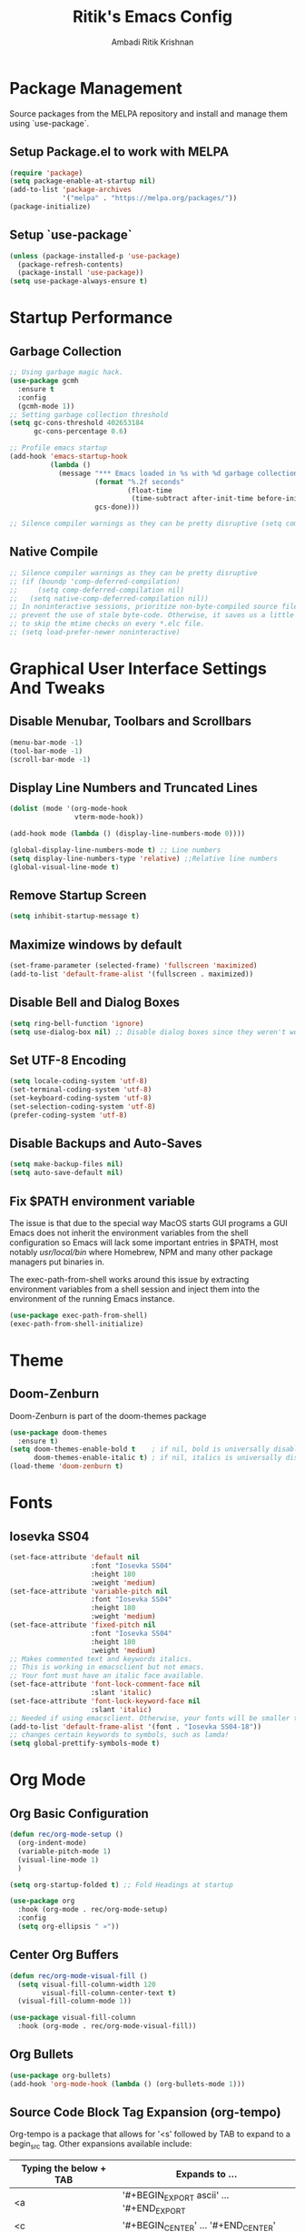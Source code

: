 #+TITLE: Ritik's Emacs Config
#+AUTHOR: Ambadi Ritik Krishnan

* Package Management
Source packages from the MELPA repository and install and manage them using `use-package`.
** Setup Package.el to work with MELPA
#+begin_src emacs-lisp
(require 'package)
(setq package-enable-at-startup nil)
(add-to-list 'package-archives
             '("melpa" . "https://melpa.org/packages/"))
(package-initialize)
#+end_src

** Setup `use-package`
#+begin_src emacs-lisp
(unless (package-installed-p 'use-package)
  (package-refresh-contents)
  (package-install 'use-package))
(setq use-package-always-ensure t)
#+end_src

* Startup Performance
** Garbage Collection
#+begin_src emacs-lisp
;; Using garbage magic hack.
(use-package gcmh
  :ensure t
  :config
  (gcmh-mode 1))
;; Setting garbage collection threshold
(setq gc-cons-threshold 402653184
      gc-cons-percentage 0.6)

;; Profile emacs startup
(add-hook 'emacs-startup-hook
          (lambda ()
            (message "*** Emacs loaded in %s with %d garbage collections."
                     (format "%.2f seconds"
                             (float-time
                              (time-subtract after-init-time before-init-time)))
                     gcs-done)))

;; Silence compiler warnings as they can be pretty disruptive (setq comp-async-report-warnings-errors nil)
#+end_src

** Native Compile
#+begin_src emacs-lisp
;; Silence compiler warnings as they can be pretty disruptive
;; (if (boundp 'comp-deferred-compilation)
;;     (setq comp-deferred-compilation nil)
;;   (setq native-comp-deferred-compilation nil))
;; In noninteractive sessions, prioritize non-byte-compiled source files to
;; prevent the use of stale byte-code. Otherwise, it saves us a little IO time
;; to skip the mtime checks on every *.elc file.
;; (setq load-prefer-newer noninteractive)
#+end_src

* Graphical User Interface Settings And Tweaks
** Disable Menubar, Toolbars and Scrollbars
#+begin_src emacs-lisp
(menu-bar-mode -1)
(tool-bar-mode -1)
(scroll-bar-mode -1)
#+end_src

** Display Line Numbers and Truncated Lines
#+begin_src emacs-lisp
(dolist (mode '(org-mode-hook
                vterm-mode-hook))

(add-hook mode (lambda () (display-line-numbers-mode 0))))

(global-display-line-numbers-mode t) ;; Line numbers
(setq display-line-numbers-type 'relative) ;;Relative line numbers
(global-visual-line-mode t)
#+end_src

** Remove Startup Screen
#+begin_src emacs-lisp
(setq inhibit-startup-message t)
#+end_src

** Maximize windows by default
#+begin_src emacs-lisp
(set-frame-parameter (selected-frame) 'fullscreen 'maximized)
(add-to-list 'default-frame-alist '(fullscreen . maximized))
#+end_src

** Disable Bell and Dialog Boxes
#+begin_src emacs-lisp
(setq ring-bell-function 'ignore)
(setq use-dialog-box nil) ;; Disable dialog boxes since they weren't working in Mac OSX
#+end_src

** Set UTF-8 Encoding
#+begin_src emacs-lisp
(setq locale-coding-system 'utf-8)
(set-terminal-coding-system 'utf-8)
(set-keyboard-coding-system 'utf-8)
(set-selection-coding-system 'utf-8)
(prefer-coding-system 'utf-8)
#+end_src

** Disable Backups and Auto-Saves
#+begin_src emacs-lisp
(setq make-backup-files nil)
(setq auto-save-default nil)
#+end_src

** Fix $PATH environment variable

The issue is that due to the special way MacOS starts GUI programs a GUI Emacs does not inherit the environment variables from the shell configuration so Emacs will lack some important entries in $PATH, most notably /usr/local/bin/ where Homebrew, NPM and many other package managers put binaries in.

The exec-path-from-shell works around this issue by extracting environment variables from a shell session and inject them into the environment of the running Emacs instance.
#+begin_src emacs-lisp
(use-package exec-path-from-shell)
(exec-path-from-shell-initialize)
#+end_src

* Theme
** Doom-Zenburn
Doom-Zenburn is part of the doom-themes package
#+begin_src emacs-lisp
(use-package doom-themes
  :ensure t)
(setq doom-themes-enable-bold t    ; if nil, bold is universally disabled
      doom-themes-enable-italic t) ; if nil, italics is universally disabled
(load-theme 'doom-zenburn t)
#+end_src

* Fonts
** Iosevka SS04 
#+begin_src emacs-lisp
(set-face-attribute 'default nil
                    :font "Iosevka SS04"
                    :height 180
                    :weight 'medium)
(set-face-attribute 'variable-pitch nil
                    :font "Iosevka SS04"
                    :height 180
                    :weight 'medium)
(set-face-attribute 'fixed-pitch nil
                    :font "Iosevka SS04"
                    :height 180
                    :weight 'medium)
;; Makes commented text and keywords italics.
;; This is working in emacsclient but not emacs.
;; Your font must have an italic face available.
(set-face-attribute 'font-lock-comment-face nil
                    :slant 'italic)
(set-face-attribute 'font-lock-keyword-face nil
                    :slant 'italic)
;; Needed if using emacsclient. Otherwise, your fonts will be smaller than expected.
(add-to-list 'default-frame-alist '(font . "Iosevka SS04-18"))
;; changes certain keywords to symbols, such as lamda!
(setq global-prettify-symbols-mode t)
#+end_src

* Org Mode
** Org Basic Configuration
#+begin_src emacs-lisp
(defun rec/org-mode-setup ()
  (org-indent-mode)
  (variable-pitch-mode 1)
  (visual-line-mode 1)
  )

(setq org-startup-folded t) ;; Fold Headings at startup

(use-package org
  :hook (org-mode . rec/org-mode-setup)
  :config
  (setq org-ellipsis " »"))
#+end_src

** Center Org Buffers

#+begin_src emacs-lisp
(defun rec/org-mode-visual-fill ()
  (setq visual-fill-column-width 120
        visual-fill-column-center-text t)
  (visual-fill-column-mode 1))

(use-package visual-fill-column
  :hook (org-mode . rec/org-mode-visual-fill))
#+end_src

** Org Bullets
#+begin_src emacs-lisp
(use-package org-bullets)
(add-hook 'org-mode-hook (lambda () (org-bullets-mode 1)))
#+end_src

** Source Code Block Tag Expansion (org-tempo)

Org-tempo is a package that allows for '<s' followed by TAB to expand to a begin_src tag.  Other expansions available include:
| Typing the below + TAB | Expands to ...                           |
|------------------------+------------------------------------------|
| <a                     | '#+BEGIN_EXPORT ascii' … '#+END_EXPORT  |
| <c                     | '#+BEGIN_CENTER' … '#+END_CENTER'       |
| <C                     | '#+BEGIN_COMMENT' … '#+END_COMMENT'     |
| <e                     | '#+BEGIN_EXAMPLE' … '#+END_EXAMPLE'     |
| <E                     | '#+BEGIN_EXPORT' … '#+END_EXPORT'       |
| <h                     | '#+BEGIN_EXPORT html' … '#+END_EXPORT'  |
| <l                     | '#+BEGIN_EXPORT latex' … '#+END_EXPORT' |
| <q                     | '#+BEGIN_QUOTE' … '#+END_QUOTE'         |
| <s                     | '#+BEGIN_SRC' … '#+END_SRC'             |
| <v                     | '#+BEGIN_VERSE' … '#+END_VERSE'         |


#+begin_src emacs-lisp
(use-package org-tempo
  :ensure nil) ;; tell use-package not to try to install org-tempo since it's already there.
#+end_src

** Source Code Syntax Highlighting
#+begin_src emacs-lisp 
(setq org-src-fontify-natively t
      org-src-tab-acts-natively t
      org-confirm-babel-evaluate nil
      org-edit-src-content-indentation 0)
#+end_src

** Table of Contents
Toc-org helps you to have an up-to-date table of contents in org files without exporting (useful for README files on GitHub).  Use :TOC: to create the table.
#+begin_src emacs-lisp
;; (use-package toc-org
;;   :commands toc-org-enable
;;   :init (add-hook 'org-mode-hook 'toc-org-enable))
#+end_src

* Evil Mode
** Evil Package
#+begin_src emacs-lisp
(use-package evil
  :ensure t
  :init      ;; tweak evil's configuration before loading it
  (setq evil-want-C-u-scroll t) ;; Ctrl-u to scroll up
  (setq evil-want-C-i-jump nil) ;;TAB didn't work in the console (was bound to evil-jump-forward)
  (setq evil-want-integration t) ;; This is optional since it's already set to t by default.
  (setq evil-want-keybinding nil)
  (setq evil-vsplit-window-right t)
  (setq evil-split-window-below t)
  (setq evil-undo-system 'undo-redo) ;;undo-redo comes standard with Emacs 28+
  (evil-mode))
(use-package evil-collection
  :after evil
  :ensure t
  :config
  (setq evil-collection-mode-list '(dashboard dired ibuffer))
  (evil-collection-init))
#+end_src

** Evil Multiple Cursors
Multiple cursor support in Emacs+evil. It allows for selection and editing matches interactively, integrating iedit-mode into evil-mode with an attempt at sensible defaults.
#+begin_src emacs-lisp 
(use-package evil-mc)
(global-evil-mc-mode  1) ;; enable
#+end_src

** Evil Commentary
Package allowing us to use 'g-c-c' to comment and uncomment based on Commetary.vim.
#+begin_src emacs-lisp
(use-package evil-commentary
  :ensure t)
(evil-commentary-mode)
#+end_src

* Completion Framework (Vertico/Marginalia/Orderless/Consult/Embark)
** Vertico
#+begin_src emacs-lisp
(use-package vertico
  :ensure t
  :init
  (vertico-mode))
#+end_src

** Marginalia
#+begin_src emacs-lisp
(use-package marginalia
  :after vertico
  :ensure t
  :custom
  (marginalia-annotators '(marginalia-annotators-heavy marginalia-annotators-light nil))
  :init
  (marginalia-mode))
#+end_src

** Orderless
#+begin_src emacs-lisp 
(use-package orderless
  :ensure t
  :config
  (setq completion-styles '(orderless)))
#+end_src

** Consult
#+begin_src emacs-lisp 
;; Example configuration for Consult
(use-package consult
  ;; Enable automatic preview at point in the *Completions* buffer. This is
  ;; relevant when you use the default completion UI.
  :hook (completion-list-mode . consult-preview-at-point-mode)

  ;; The :init configuration is always executed (Not lazy)
  :init

  ;; Optionally configure the register formatting. This improves the register
  ;; preview for `consult-register', `consult-register-load',
  ;; `consult-register-store' and the Emacs built-ins.
  (setq register-preview-delay 0.5
        register-preview-function #'consult-register-format)

  ;; Optionally tweak the register preview window.
  ;; This adds thin lines, sorting and hides the mode line of the window.
  (advice-add #'register-preview :override #'consult-register-window)

  ;; Optionally replace `completing-read-multiple' with an enhanced version.
  (advice-add #'completing-read-multiple :override #'consult-completing-read-multiple)

  ;; Use Consult to select xref locations with preview
  (setq xref-show-xrefs-function #'consult-xref
        xref-show-definitions-function #'consult-xref)

  ;; Configure other variables and modes in the :config section,
  ;; after lazily loading the package.
  :config

  ;; Optionally configure preview. The default value
  ;; is 'any, such that any key triggers the preview.
  ;; (setq consult-preview-key 'any)
  ;; (setq consult-preview-key (kbd "M-."))
  ;; (setq consult-preview-key (list (kbd "<S-down>") (kbd "<S-up>")))
  ;; For some commands and buffer sources it is useful to configure the
  ;; :preview-key on a per-command basis using the `consult-customize' macro.
  (consult-customize
   consult-theme
   :preview-key '(:debounce 0.2 any)
   consult-ripgrep consult-git-grep consult-grep
   consult-bookmark consult-recent-file consult-xref
   consult--source-bookmark consult--source-recent-file
   consult--source-project-recent-file
   :preview-key (kbd "M-."))

  ;; Optionally configure the narrowing key.
  ;; Both < and C-+ work reasonably well.
  (setq consult-narrow-key "<") ;; (kbd "C-+")

  ;; Optionally make narrowing help available in the minibuffer.
  ;; You may want to use `embark-prefix-help-command' or which-key instead.
  ;; (define-key consult-narrow-map (vconcat consult-narrow-key "?") #'consult-narrow-help)

  ;; By default `consult-project-function' uses `project-root' from project.el.
  ;; Optionally configure a different project root function.
  ;; There are multiple reasonable alternatives to chose from.
  ;;;; 1. project.el (the default)
  ;; (setq consult-project-function #'consult--default-project--function)
  ;;;; 2. projectile.el (projectile-project-root)
  ;; (autoload 'projectile-project-root "projectile")
  ;; (setq consult-project-function (lambda (_) (projectile-project-root)))
  ;;;; 3. vc.el (vc-root-dir)
  ;; (setq consult-project-function (lambda (_) (vc-root-dir)))
  ;;;; 4. locate-dominating-file
  ;; (setq consult-project-function (lambda (_) (locate-dominating-file "." ".git")))
  )
#+end_src

* Language Support
** LSP Setup
*** Lsp Mode
#+begin_src emacs-lisp
(use-package lsp-mode
  :commands (lsp lsp-deferred)
  :hook (lsp-mode . efs/lsp-mode-setup)
  :init
  (setq lsp-keymap-prefix "C-c l")  ;; Or 'C-l', 's-l'
  :config
  (lsp-enable-which-key-integration t))
#+end_src

*** Lsp UI
#+begin_src emacs-lisp 
(use-package lsp-ui
  :ensure
  :commands lsp-ui-mode
  :custom
  (lsp-ui-peek-always-show t)
  (lsp-ui-sideline-show-hover t)
  (lsp-ui-doc-enable nil))
#+end_src

*** Company
#+begin_src emacs-lisp
(use-package company
  :custom
  (company-idle-delay 0.5) ;; how long to wait until popup
  ;; (company-begin-commands nil) ;; uncomment to disable popup
  :bind
  (:map company-active-map
        ("C-n". company-select-next)
        ("C-p". company-select-previous)
        ("M-<". company-select-first)
        ("M->". company-select-last))
  (:map company-mode-map
        ("<tab>". tab-indent-or-complete)
        ("TAB". tab-indent-or-complete))
  )
#+end_src

** Flycheck
Inline Errors
#+begin_src emacs-lisp
(use-package flycheck)
#+end_src

** Languages
**** Rustic (Rust)
[[https://robert.kra.hn/posts/2021-02-07_rust-with-emacs/][Reference Article]]

Rustic is powered by ~rust-analyzer~ in this configuration. To install it,

#+begin_src bash
git clone https://github.com/rust-analyzer/rust-analyzer.git
cd rust-analyzer
cargo xtask install --server # will install rust-analyzer into $HOME/.cargo/bin
#+end_src>

We change ~rustic-lsp-server~ to use ~rust-analyzer~ instead of ~rls~.

#+begin_src emacs-lisp 
(use-package rustic)
(setq rustic-lsp-server 'rust-analyzer)
(setq rustic-analyzer-command '("~/.cargo/bin/rust-analyzer"))
#+end_src

**** Python (PyRight)
#+begin_src emacs-lisp
#+end_src
**** CSS

This Server supports automatic install. Install this language server with M-x lsp-install-server RET css-ls RET.

~npm install -g vscode-css-languageserver-bin~

* Essential Packages
** Centaur Tabs
#+begin_src emacs-lisp
(use-package centaur-tabs
  :demand
  :config
  (centaur-tabs-mode t)
  :bind
  ("C-<prior>" . centaur-tabs-backward)
  ("C-<next>" . centaur-tabs-forward))
(setq centaur-tabs-height 32)
(setq centaur-tabs-set-icons t)
#+end_src

** Doom Modeline
Modeline package imported from Doom Emacs.
#+begin_src emacs-lisp
(use-package doom-modeline
  :ensure t
  :init (doom-modeline-mode 1)
  :custom ((doom-modeline-height 15)))
#+end_src

** Dashboard
#+begin_src emacs-lisp
(use-package dashboard
  :ensure t
  :config
  (dashboard-setup-startup-hook)
  ;; (setq dashboard-startup-banner "")
  (setq dashboard-items '((recents  . 5)
                          (projects . 5)))
  (setq dashboard-banner-logo-title "emacs"))
(setq dashboard-startup-banner "~/.emacs.d/img/Emacs.png")  ;; use custom image as banner
(setq dashboard-center-content t)
(setq initial-buffer-choice (lambda () (get-buffer "*dashboard*")))
#+end_src

** Dumb Jump
#+begin_src emacs-lisp 
;; (use-package dumb-jump)
;; (add-hook 'xref-backend-functions #'dumb-jump-xref-activate)
;; (setq xref-show-definitions-function #'xref-show-definitions-completing-read)
#+end_src

** All the Icons
#+begin_src emacs-lisp
(use-package all-the-icons
  :ensure t
  :init)

(use-package all-the-icons-dired
  :ensure t
  :init (add-hook 'dired-mode-hook 'all-the-icons-dired-mode))

(use-package all-the-icons-ibuffer
  :ensure t
  :init (all-the-icons-ibuffer-mode 1))
#+end_src

** Which Key
#+begin_src emacs-lisp
(use-package which-key
  :ensure t
  :init
  (setq which-key-side-window-location 'bottom
        which-key-sort-order #'which-key-key-order-alpha
        which-key-sort-uppercase-first nil
        which-key-add-column-padding 1
        which-key-max-display-columns nil
        which-key-min-display-lines 6
        which-key-side-window-slot -10
        which-key-side-window-max-height 0.25
        which-key-idle-delay 0.8
        which-key-max-description-length 25
        which-key-allow-imprecise-window-fit t
        which-key-separator " → " ))
(which-key-mode)
#+end_src
 
** Projectile
#+begin_src emacs-lisp
(use-package projectile
  :ensure t
  :config
  (projectile-global-mode 1))
#+end_src

** Rainbow Mode
Highlights hexadecimal color values.
#+begin_src emacs-lisp
(use-package rainbow-mode
  :ensure t)
(define-globalized-minor-mode global-rainbow-mode rainbow-mode
  (lambda () (rainbow-mode 1)))
(global-rainbow-mode 1 )
#+end_src

** Rainbow Delimeter
Colors paranethesis and other delimeters.
#+begin_src emacs-lisp
(use-package rainbow-delimiters
  :ensure t
  :init
  (rainbow-delimiters-mode 1))
#+end_src

** Vterm
Vterm is a terminal emulator within Emacs.  The ‘shell-file-name’ setting sets the shell to be used in M-x shell, M-x term, M-x ansi-term and M-x vterm.  By default, the shell is set to ‘fish’.

~
cd .emacs.d/elpa/vterm-xxxxxx
mkdir -p build
cd build 
cmake .. 
make
~

#+begin_src emacs-lisp
(use-package vterm
  :custom  (vterm-install t))
(setq shell-file-name "/usr/local/bin/fish"
      vterm-max-scrollback 5000)
(evil-set-initial-state 'vterm-mode 'emacs) ;;Disable Evil Mode in Vterm
#+end_src

Open Vterm as a pop-up window.
#+begin_src emacs-lisp
(defun my/vterm-toggle ())
#+end_src

* Keychord
** Installing the key-chord package
#+begin_src emacs-lisp
(use-package key-chord
  :ensure t)
#+end_src

** Set `j-k` to `ESC`.
#+begin_src emacs-lisp
;;Exit insert mode by pressing j and then k quickly
(setq key-chord-two-keys-delay 0.1)
(key-chord-define evil-insert-state-map "jk" 'evil-normal-state)
(key-chord-mode 1)
#+end_src

* General Keybindings
** Installing General.el
#+begin_src emacs-lisp
(use-package general
  :ensure t
  :config
  (general-evil-setup t))
#+end_src

** Essential Keybindings
#+begin_src emacs-lisp
(global-set-key (kbd "<escape>") 'keyboard-escape-quit) ;; ESC cancels all
(define-key evil-normal-state-map "u" 'undo)
(define-key evil-normal-state-map (kbd "C-r") 'undo-redo)
;; (global-set-key (kbd "S-k") 'helpful-at-point) ;; 

(nvmap :keymaps 'override :prefix "SPC"
  "SPC"   '(execute-extended-command :which-key "M-x")
  "h"     '(:which-key "Help")
  "h h"   '(consult-apropos :which-key "Apropos")
  "h r r" '((lambda () (interactive) (load-file "~/.emacs.d/init.el")) :which-key "Reload emacs config"))
#+end_src

** Search and Goto
#+begin_src emacs-lisp
(nvmap :keymaps 'override :prefix "SPC"
  "s"   '(:which-key "Search")
  "s g" '(consult-git-grep :which-key "Grep Search Git")
  "s i" '(consult-imenu :which-key "Search item current buffer")
  "s l" '(consult-goto-line :which-key "Goto Line")
  "s r" '(consult-ripgrep :which-key "Ripgrep")
  "s s" '(consult-line :which-key "Search current buffer")
  )
#+end_src

** Files
#+begin_src emacs-lisp
(nvmap :states '(normal visual) :keymaps 'override :prefix "SPC"
  "f"     '(:which-key "Files")
  "f f"   '(find-file :which-key "Find file")
  "f r"   '(consult-recent-file :which-key "Recent files")
  "f s"   '(save-buffer :which-key "Save file")
  "f u"   '(sudo-edit-find-file :which-key "Sudo find file")
  "f y"   '(dt/show-and-copy-buffer-path :which-key "Yank file path")
  "f C"   '(copy-file :which-key "Copy file")
  "f D"   '(delete-file :which-key "Delete file")
  "f R"   '(rename-file :which-key "Rename file")
  "f S"   '(write-file :which-key "Save file as...")
  "f U"   '(sudo-edit :which-key "Sudo edit file"))
#+end_src

** Splits and Windows
#+begin_src emacs-lisp
(winner-mode 1)
(nvmap :prefix "SPC"
  ;; Window splits
  "w"     '(:which-key"Windows")
  "w c"   '(evil-window-delete :which-key "Close window")
  "w n"   '(evil-window-new :which-key "New window")
  "w s"   '(evil-window-split :which-key "Horizontal split window")
  "w v"   '(evil-window-vsplit :which-key "Vertical split window")
  ;; Window motions
  "w h"   '(evil-window-left :which-key "Window left")
  "w j"   '(evil-window-down :which-key "Window down")
  "w k"   '(evil-window-up :which-key "Window up")
  "w l"   '(evil-window-right :which-key "Window right")
  "w w"   '(evil-window-next :which-key "Goto next window")
  ;; winner mode
  "w <left>"  '(winner-undo :which-key "Winner undo")
  "w <right>" '(winner-redo :which-key "Winner redo"))
#+end_src

** Buffers and Bookmarks
#+begin_src emacs-lisp
(nvmap :prefix "SPC"
  "b"     '(:which-key "Buffers")
  "b b"   '(consult-buffer :which-key "Ibuffer")
  "b c"   '(clone-indirect-buffer-other-window :which-key "Clone indirect buffer other window")
  "b k"   '(kill-current-buffer :which-key "Kill current buffer")
  "b n"   '(next-buffer :which-key "Next buffer")
  "b p"   '(previous-buffer :which-key "Previous buffer")
  "b B"   '(ibuffer-list-buffers :which-key "Ibuffer list buffers")
  "b K"   '(kill-buffer :which-key "Kill buffer"))
#+end_src 

* Misc Settings
** Electric Pair Mode
Electric Pair mode  is a global minor mode that provides a way to easily insert matching delimiters: parentheses, braces, brackets, etc.
#+begin_src emacs-lisp
(setq electric-pair-pairs '(
                            (?\{ . ?\})
                            (?\( . ?\))
                            (?\[ . ?\])
                            (?\" . ?\")
                            ))
(electric-pair-mode t)
#+end_src

* Runtime Performance
dial the GC threshold back down so that garbage collection happens more frequently but in less time.
#+begin_src emacs-lisp
;; Make gc pauses faster by decreasing the threshold.
(setq gc-cons-threshold (* 2 1000 1000))
#+end_src
